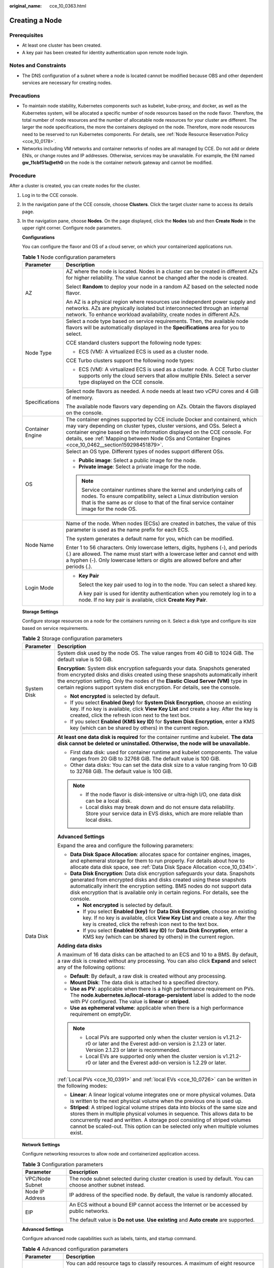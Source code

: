 :original_name: cce_10_0363.html

.. _cce_10_0363:

Creating a Node
===============

Prerequisites
-------------

-  At least one cluster has been created.
-  A key pair has been created for identity authentication upon remote node login.

Notes and Constraints
---------------------

-  The DNS configuration of a subnet where a node is located cannot be modified because OBS and other dependent services are necessary for creating nodes.

Precautions
-----------

-  To maintain node stability, Kubernetes components such as kubelet, kube-proxy, and docker, as well as the Kubernetes system, will be allocated a specific number of node resources based on the node flavor. Therefore, the total number of node resources and the number of allocatable node resources for your cluster are different. The larger the node specifications, the more the containers deployed on the node. Therefore, more node resources need to be reserved to run Kubernetes components. For details, see :ref:`Node Resource Reservation Policy <cce_10_0178>`.
-  Networks including VM networks and container networks of nodes are all managed by CCE. Do not add or delete ENIs, or change routes and IP addresses. Otherwise, services may be unavailable. For example, the ENI named **gw_11cbf51a@eth0** on the node is the container network gateway and cannot be modified.

Procedure
---------

After a cluster is created, you can create nodes for the cluster.

#. Log in to the CCE console.

#. In the navigation pane of the CCE console, choose **Clusters**. Click the target cluster name to access its details page.

#. In the navigation pane, choose **Nodes**. On the page displayed, click the **Nodes** tab and then **Create Node** in the upper right corner. Configure node parameters.

   **Configurations**

   You can configure the flavor and OS of a cloud server, on which your containerized applications run.

   .. table:: **Table 1** Node configuration parameters

      +-----------------------------------+-----------------------------------------------------------------------------------------------------------------------------------------------------------------------------------------------------------------------------------------------------------------------------------------------------------------------------------------+
      | Parameter                         | Description                                                                                                                                                                                                                                                                                                                             |
      +===================================+=========================================================================================================================================================================================================================================================================================================================================+
      | AZ                                | AZ where the node is located. Nodes in a cluster can be created in different AZs for higher reliability. The value cannot be changed after the node is created.                                                                                                                                                                         |
      |                                   |                                                                                                                                                                                                                                                                                                                                         |
      |                                   | Select **Random** to deploy your node in a random AZ based on the selected node flavor.                                                                                                                                                                                                                                                 |
      |                                   |                                                                                                                                                                                                                                                                                                                                         |
      |                                   | An AZ is a physical region where resources use independent power supply and networks. AZs are physically isolated but interconnected through an internal network. To enhance workload availability, create nodes in different AZs.                                                                                                      |
      +-----------------------------------+-----------------------------------------------------------------------------------------------------------------------------------------------------------------------------------------------------------------------------------------------------------------------------------------------------------------------------------------+
      | Node Type                         | Select a node type based on service requirements. Then, the available node flavors will be automatically displayed in the **Specifications** area for you to select.                                                                                                                                                                    |
      |                                   |                                                                                                                                                                                                                                                                                                                                         |
      |                                   | CCE standard clusters support the following node types:                                                                                                                                                                                                                                                                                 |
      |                                   |                                                                                                                                                                                                                                                                                                                                         |
      |                                   | -  ECS (VM): A virtualized ECS is used as a cluster node.                                                                                                                                                                                                                                                                               |
      |                                   |                                                                                                                                                                                                                                                                                                                                         |
      |                                   | CCE Turbo clusters support the following node types:                                                                                                                                                                                                                                                                                    |
      |                                   |                                                                                                                                                                                                                                                                                                                                         |
      |                                   | -  ECS (VM): A virtualized ECS is used as a cluster node. A CCE Turbo cluster supports only the cloud servers that allow multiple ENIs. Select a server type displayed on the CCE console.                                                                                                                                              |
      +-----------------------------------+-----------------------------------------------------------------------------------------------------------------------------------------------------------------------------------------------------------------------------------------------------------------------------------------------------------------------------------------+
      | Specifications                    | Select node flavors as needed. A node needs at least two vCPU cores and 4 GiB of memory.                                                                                                                                                                                                                                                |
      |                                   |                                                                                                                                                                                                                                                                                                                                         |
      |                                   | The available node flavors vary depending on AZs. Obtain the flavors displayed on the console.                                                                                                                                                                                                                                          |
      +-----------------------------------+-----------------------------------------------------------------------------------------------------------------------------------------------------------------------------------------------------------------------------------------------------------------------------------------------------------------------------------------+
      | Container Engine                  | The container engines supported by CCE include Docker and containerd, which may vary depending on cluster types, cluster versions, and OSs. Select a container engine based on the information displayed on the CCE console. For details, see :ref:`Mapping between Node OSs and Container Engines <cce_10_0462__section159298451879>`. |
      +-----------------------------------+-----------------------------------------------------------------------------------------------------------------------------------------------------------------------------------------------------------------------------------------------------------------------------------------------------------------------------------------+
      | OS                                | Select an OS type. Different types of nodes support different OSs.                                                                                                                                                                                                                                                                      |
      |                                   |                                                                                                                                                                                                                                                                                                                                         |
      |                                   | -  **Public image**: Select a public image for the node.                                                                                                                                                                                                                                                                                |
      |                                   | -  **Private image**: Select a private image for the node.                                                                                                                                                                                                                                                                              |
      |                                   |                                                                                                                                                                                                                                                                                                                                         |
      |                                   | .. note::                                                                                                                                                                                                                                                                                                                               |
      |                                   |                                                                                                                                                                                                                                                                                                                                         |
      |                                   |    Service container runtimes share the kernel and underlying calls of nodes. To ensure compatibility, select a Linux distribution version that is the same as or close to that of the final service container image for the node OS.                                                                                                   |
      +-----------------------------------+-----------------------------------------------------------------------------------------------------------------------------------------------------------------------------------------------------------------------------------------------------------------------------------------------------------------------------------------+
      | Node Name                         | Name of the node. When nodes (ECSs) are created in batches, the value of this parameter is used as the name prefix for each ECS.                                                                                                                                                                                                        |
      |                                   |                                                                                                                                                                                                                                                                                                                                         |
      |                                   | The system generates a default name for you, which can be modified.                                                                                                                                                                                                                                                                     |
      |                                   |                                                                                                                                                                                                                                                                                                                                         |
      |                                   | Enter 1 to 56 characters. Only lowercase letters, digits, hyphens (-), and periods (.) are allowed. The name must start with a lowercase letter and cannot end with a hyphen (-). Only lowercase letters or digits are allowed before and after periods (.).                                                                            |
      +-----------------------------------+-----------------------------------------------------------------------------------------------------------------------------------------------------------------------------------------------------------------------------------------------------------------------------------------------------------------------------------------+
      | Login Mode                        | -  **Key Pair**                                                                                                                                                                                                                                                                                                                         |
      |                                   |                                                                                                                                                                                                                                                                                                                                         |
      |                                   |    Select the key pair used to log in to the node. You can select a shared key.                                                                                                                                                                                                                                                         |
      |                                   |                                                                                                                                                                                                                                                                                                                                         |
      |                                   |    A key pair is used for identity authentication when you remotely log in to a node. If no key pair is available, click **Create Key Pair**.                                                                                                                                                                                           |
      +-----------------------------------+-----------------------------------------------------------------------------------------------------------------------------------------------------------------------------------------------------------------------------------------------------------------------------------------------------------------------------------------+

   **Storage Settings**

   Configure storage resources on a node for the containers running on it. Select a disk type and configure its size based on service requirements.

   .. table:: **Table 2** Storage configuration parameters

      +-----------------------------------+---------------------------------------------------------------------------------------------------------------------------------------------------------------------------------------------------------------------------------------------------------------------------------------------------------------------------------------+
      | Parameter                         | Description                                                                                                                                                                                                                                                                                                                           |
      +===================================+=======================================================================================================================================================================================================================================================================================================================================+
      | System Disk                       | System disk used by the node OS. The value ranges from 40 GiB to 1024 GiB. The default value is 50 GiB.                                                                                                                                                                                                                               |
      |                                   |                                                                                                                                                                                                                                                                                                                                       |
      |                                   | **Encryption**: System disk encryption safeguards your data. Snapshots generated from encrypted disks and disks created using these snapshots automatically inherit the encryption setting. Only the nodes of the **Elastic Cloud Server (VM)** type in certain regions support system disk encryption. For details, see the console. |
      |                                   |                                                                                                                                                                                                                                                                                                                                       |
      |                                   | -  **Not encrypted** is selected by default.                                                                                                                                                                                                                                                                                          |
      |                                   | -  If you select **Enabled (key)** for **System Disk Encryption**, choose an existing key. If no key is available, click **View Key List** and create a key. After the key is created, click the refresh icon next to the text box.                                                                                                   |
      |                                   | -  If you select **Enabled (KMS key ID)** for **System Disk Encryption**, enter a KMS key (which can be shared by others) in the current region.                                                                                                                                                                                      |
      +-----------------------------------+---------------------------------------------------------------------------------------------------------------------------------------------------------------------------------------------------------------------------------------------------------------------------------------------------------------------------------------+
      | Data Disk                         | **At least one data disk is required** for the container runtime and kubelet. **The data disk cannot be deleted or uninstalled. Otherwise, the node will be unavailable.**                                                                                                                                                            |
      |                                   |                                                                                                                                                                                                                                                                                                                                       |
      |                                   | -  First data disk: used for container runtime and kubelet components. The value ranges from 20 GiB to 32768 GiB. The default value is 100 GiB.                                                                                                                                                                                       |
      |                                   | -  Other data disks: You can set the data disk size to a value ranging from 10 GiB to 32768 GiB. The default value is 100 GiB.                                                                                                                                                                                                        |
      |                                   |                                                                                                                                                                                                                                                                                                                                       |
      |                                   | .. note::                                                                                                                                                                                                                                                                                                                             |
      |                                   |                                                                                                                                                                                                                                                                                                                                       |
      |                                   |    -  If the node flavor is disk-intensive or ultra-high I/O, one data disk can be a local disk.                                                                                                                                                                                                                                      |
      |                                   |    -  Local disks may break down and do not ensure data reliability. Store your service data in EVS disks, which are more reliable than local disks.                                                                                                                                                                                  |
      |                                   |                                                                                                                                                                                                                                                                                                                                       |
      |                                   | **Advanced Settings**                                                                                                                                                                                                                                                                                                                 |
      |                                   |                                                                                                                                                                                                                                                                                                                                       |
      |                                   | Expand the area and configure the following parameters:                                                                                                                                                                                                                                                                               |
      |                                   |                                                                                                                                                                                                                                                                                                                                       |
      |                                   | -  **Data Disk Space Allocation**: allocates space for container engines, images, and ephemeral storage for them to run properly. For details about how to allocate data disk space, see :ref:`Data Disk Space Allocation <cce_10_0341>`.                                                                                             |
      |                                   | -  **Data Disk Encryption**: Data disk encryption safeguards your data. Snapshots generated from encrypted disks and disks created using these snapshots automatically inherit the encryption setting. BMS nodes do not support data disk encryption that is available only in certain regions. For details, see the console.         |
      |                                   |                                                                                                                                                                                                                                                                                                                                       |
      |                                   |    -  **Not encrypted** is selected by default.                                                                                                                                                                                                                                                                                       |
      |                                   |    -  If you select **Enabled (key)** for **Data Disk Encryption**, choose an existing key. If no key is available, click **View Key List** and create a key. After the key is created, click the refresh icon next to the text box.                                                                                                  |
      |                                   |    -  If you select **Enabled (KMS key ID)** for **Data Disk Encryption**, enter a KMS key (which can be shared by others) in the current region.                                                                                                                                                                                     |
      |                                   |                                                                                                                                                                                                                                                                                                                                       |
      |                                   | **Adding data disks**                                                                                                                                                                                                                                                                                                                 |
      |                                   |                                                                                                                                                                                                                                                                                                                                       |
      |                                   | A maximum of 16 data disks can be attached to an ECS and 10 to a BMS. By default, a raw disk is created without any processing. You can also click **Expand** and select any of the following options:                                                                                                                                |
      |                                   |                                                                                                                                                                                                                                                                                                                                       |
      |                                   | -  **Default**: By default, a raw disk is created without any processing.                                                                                                                                                                                                                                                             |
      |                                   | -  **Mount Disk**: The data disk is attached to a specified directory.                                                                                                                                                                                                                                                                |
      |                                   | -  **Use as PV**: applicable when there is a high performance requirement on PVs. The **node.kubernetes.io/local-storage-persistent** label is added to the node with PV configured. The value is **linear** or **striped**.                                                                                                          |
      |                                   | -  **Use as ephemeral volume**: applicable when there is a high performance requirement on emptyDir.                                                                                                                                                                                                                                  |
      |                                   |                                                                                                                                                                                                                                                                                                                                       |
      |                                   | .. note::                                                                                                                                                                                                                                                                                                                             |
      |                                   |                                                                                                                                                                                                                                                                                                                                       |
      |                                   |    -  Local PVs are supported only when the cluster version is v1.21.2-r0 or later and the Everest add-on version is 2.1.23 or later. Version 2.1.23 or later is recommended.                                                                                                                                                         |
      |                                   |    -  Local EVs are supported only when the cluster version is v1.21.2-r0 or later and the Everest add-on version is 1.2.29 or later.                                                                                                                                                                                                 |
      |                                   |                                                                                                                                                                                                                                                                                                                                       |
      |                                   | :ref:`Local PVs <cce_10_0391>` and :ref:`local EVs <cce_10_0726>` can be written in the following modes:                                                                                                                                                                                                                              |
      |                                   |                                                                                                                                                                                                                                                                                                                                       |
      |                                   | -  **Linear**: A linear logical volume integrates one or more physical volumes. Data is written to the next physical volume when the previous one is used up.                                                                                                                                                                         |
      |                                   | -  **Striped**: A striped logical volume stripes data into blocks of the same size and stores them in multiple physical volumes in sequence. This allows data to be concurrently read and written. A storage pool consisting of striped volumes cannot be scaled-out. This option can be selected only when multiple volumes exist.   |
      +-----------------------------------+---------------------------------------------------------------------------------------------------------------------------------------------------------------------------------------------------------------------------------------------------------------------------------------------------------------------------------------+

   **Network Settings**

   Configure networking resources to allow node and containerized application access.

   .. table:: **Table 3** Configuration parameters

      +-----------------------------------+-------------------------------------------------------------------------------------------------------------+
      | Parameter                         | Description                                                                                                 |
      +===================================+=============================================================================================================+
      | VPC/Node Subnet                   | The node subnet selected during cluster creation is used by default. You can choose another subnet instead. |
      +-----------------------------------+-------------------------------------------------------------------------------------------------------------+
      | Node IP Address                   | IP address of the specified node. By default, the value is randomly allocated.                              |
      +-----------------------------------+-------------------------------------------------------------------------------------------------------------+
      | EIP                               | An ECS without a bound EIP cannot access the Internet or be accessed by public networks.                    |
      |                                   |                                                                                                             |
      |                                   | The default value is **Do not use**. **Use existing** and **Auto create** are supported.                    |
      +-----------------------------------+-------------------------------------------------------------------------------------------------------------+

   **Advanced Settings**

   Configure advanced node capabilities such as labels, taints, and startup command.

   .. table:: **Table 4** Advanced configuration parameters

      +-----------------------------------+-----------------------------------------------------------------------------------------------------------------------------------------------------------------------------------------------------------------------------------------------------------------------------------------------------------+
      | Parameter                         | Description                                                                                                                                                                                                                                                                                               |
      +===================================+===========================================================================================================================================================================================================================================================================================================+
      | Resource Tag                      | You can add resource tags to classify resources. A maximum of eight resource tags can be added.                                                                                                                                                                                                           |
      |                                   |                                                                                                                                                                                                                                                                                                           |
      |                                   | You can create **predefined tags** on the TMS console. The predefined tags are available to all resources that support tags. You can use predefined tags to improve the tag creation and resource migration efficiency.                                                                                   |
      |                                   |                                                                                                                                                                                                                                                                                                           |
      |                                   | CCE will automatically create the "CCE-Dynamic-Provisioning-Node=\ *Node ID*" tag.                                                                                                                                                                                                                        |
      +-----------------------------------+-----------------------------------------------------------------------------------------------------------------------------------------------------------------------------------------------------------------------------------------------------------------------------------------------------------+
      | Kubernetes Label                  | A key-value pair added to a Kubernetes object (such as a pod). After specifying a label, click **Add Label** for more. A maximum of 20 labels can be added.                                                                                                                                               |
      |                                   |                                                                                                                                                                                                                                                                                                           |
      |                                   | Labels can be used to distinguish nodes. With workload affinity settings, pods can be scheduled to a specified node. For more information, see `Labels and Selectors <https://kubernetes.io/docs/concepts/overview/working-with-objects/labels/>`__.                                                      |
      +-----------------------------------+-----------------------------------------------------------------------------------------------------------------------------------------------------------------------------------------------------------------------------------------------------------------------------------------------------------+
      | Taint                             | This parameter is left blank by default. You can add taints to configure anti-affinity for the node. A maximum of 20 taints are allowed for each node. Each taint contains the following parameters:                                                                                                      |
      |                                   |                                                                                                                                                                                                                                                                                                           |
      |                                   | -  **Key**: A key must contain 1 to 63 characters, starting with a letter or digit. Only letters, digits, hyphens (-), underscores (_), and periods (.) are allowed. A DNS subdomain name can be used as the prefix of a key.                                                                             |
      |                                   | -  **Value**: A value must contain 1 to 63 characters, starting with a letter or digit. Only letters, digits, hyphens (-), underscores (_), and periods (.) are allowed.                                                                                                                                  |
      |                                   | -  **Effect**: Available options are **NoSchedule**, **PreferNoSchedule**, and **NoExecute**.                                                                                                                                                                                                             |
      |                                   |                                                                                                                                                                                                                                                                                                           |
      |                                   | For details, see :ref:`Managing Node Taints <cce_10_0352>`.                                                                                                                                                                                                                                               |
      |                                   |                                                                                                                                                                                                                                                                                                           |
      |                                   | .. note::                                                                                                                                                                                                                                                                                                 |
      |                                   |                                                                                                                                                                                                                                                                                                           |
      |                                   |    For a cluster of v1.19 or earlier, the workload may have been scheduled to a node before the taint is added. To avoid such a situation, select a cluster of v1.19 or later.                                                                                                                            |
      +-----------------------------------+-----------------------------------------------------------------------------------------------------------------------------------------------------------------------------------------------------------------------------------------------------------------------------------------------------------+
      | Max. Pods                         | Maximum number of pods that can run on the node, including the default system pods.                                                                                                                                                                                                                       |
      |                                   |                                                                                                                                                                                                                                                                                                           |
      |                                   | This limit prevents the node from being overloaded with pods.                                                                                                                                                                                                                                             |
      |                                   |                                                                                                                                                                                                                                                                                                           |
      |                                   | This number is also decided by other factors. For details, see :ref:`Maximum Number of Pods That Can Be Created on a Node <cce_10_0348>`.                                                                                                                                                                 |
      +-----------------------------------+-----------------------------------------------------------------------------------------------------------------------------------------------------------------------------------------------------------------------------------------------------------------------------------------------------------+
      | ECS Group                         | An ECS group logically groups ECSs. The ECSs in the same ECS group comply with the same policy associated with the ECS group.                                                                                                                                                                             |
      |                                   |                                                                                                                                                                                                                                                                                                           |
      |                                   | **Anti-affinity**: ECSs in an ECS group are deployed on different physical hosts to improve service reliability.                                                                                                                                                                                          |
      |                                   |                                                                                                                                                                                                                                                                                                           |
      |                                   | Select an existing ECS group, or click **Add ECS Group** to create one. After the ECS group is created, click the refresh icon.                                                                                                                                                                           |
      +-----------------------------------+-----------------------------------------------------------------------------------------------------------------------------------------------------------------------------------------------------------------------------------------------------------------------------------------------------------+
      | Pre-installation Command          | Pre-installation script command, in which Chinese characters are not allowed. The script command will be Base64-transcoded. The characters of both the pre-installation and post-installation scripts are centrally calculated, and the total number of characters after transcoding cannot exceed 10240. |
      |                                   |                                                                                                                                                                                                                                                                                                           |
      |                                   | The script will be executed before Kubernetes software is installed. Note that if the script is incorrect, Kubernetes software may fail to be installed.                                                                                                                                                  |
      +-----------------------------------+-----------------------------------------------------------------------------------------------------------------------------------------------------------------------------------------------------------------------------------------------------------------------------------------------------------+
      | Post-installation Command         | Pre-installation script command, in which Chinese characters are not allowed. The script command will be Base64-transcoded. The characters of both the pre-installation and post-installation scripts are centrally calculated, and the total number of characters after transcoding cannot exceed 10240. |
      |                                   |                                                                                                                                                                                                                                                                                                           |
      |                                   | The script will be executed after Kubernetes software is installed, which does not affect the installation.                                                                                                                                                                                               |
      |                                   |                                                                                                                                                                                                                                                                                                           |
      |                                   | .. note::                                                                                                                                                                                                                                                                                                 |
      |                                   |                                                                                                                                                                                                                                                                                                           |
      |                                   |    Do not run the **reboot** command in the post-installation script to restart the system immediately. To restart the system, run the **shutdown -r 1** command to restart with a delay of one minute.                                                                                                   |
      +-----------------------------------+-----------------------------------------------------------------------------------------------------------------------------------------------------------------------------------------------------------------------------------------------------------------------------------------------------------+
      | Agency                            | An agency is created by the account administrator on the IAM console. Using an agency, you can share your cloud server resources with another account, or entrust a more professional person or team to manage your resources.                                                                            |
      |                                   |                                                                                                                                                                                                                                                                                                           |
      |                                   | If no agency is available, click **Create Agency** on the right to create one.                                                                                                                                                                                                                            |
      +-----------------------------------+-----------------------------------------------------------------------------------------------------------------------------------------------------------------------------------------------------------------------------------------------------------------------------------------------------------+

#. Configure the number of nodes to be created. Then, click **Next: Confirm**. Confirm the configured parameters and specifications.

#. Click **Submit**.

   The node list page is displayed. If the node status is **Running**, the node is created successfully. It takes about 6 to 10 minutes to create a node.

#. Click **Back to Node List**. The node is created successfully if it changes to the **Running** state.
